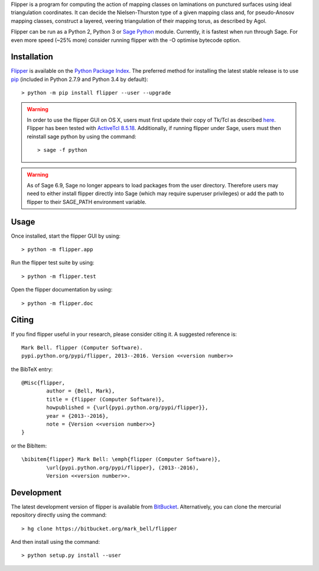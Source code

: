 
Flipper is a program for computing the action of mapping classes on laminations
on punctured surfaces using ideal triangulation coordinates. It can decide the
Nielsen-Thurston type of a given mapping class and, for pseudo-Anosov mapping
classes, construct a layered, veering triangulation of their mapping torus, as
described by Agol.

Flipper can be run as a Python 2, Python 3 or `Sage Python
<http://www.sagemath.org/>`_ module. Currently, it is fastest when run through
Sage. For even more speed (~25% more) consider running flipper with the -O
optimise bytecode option.

Installation
============

`Flipper <https://pypi.python.org/flipper>`_ is available on the `Python Package
Index <https://pypi.python.org>`_. The preferred method for installing the latest
stable release is to use `pip <http://pip.readthedocs.org/en/latest/installing.html>`_
(included in Python 2.7.9 and Python 3.4 by default)::

	> python -m pip install flipper --user --upgrade

.. warning:: In order to use the flipper GUI on OS X, users must first update
	their copy of Tk/Tcl as described `here <https://www.python.org/download/mac/tcltk/>`_.
	Flipper has been tested with `ActiveTcl 8.5.18 <http://www.activestate.com/activetcl/downloads>`_.
	Additionally, if running flipper under Sage, users must then reinstall sage python
	by using the command::

	> sage -f python

.. warning:: As of Sage 6.9, Sage no longer appears to load packages from the user directory.
	Therefore users may need to either install flipper directly into Sage (which may require
	superuser privileges) or add the path to flipper to their SAGE_PATH environment variable.

Usage
=====

Once installed, start the flipper GUI by using::

	> python -m flipper.app

Run the flipper test suite by using::

	> python -m flipper.test

Open the flipper documentation by using::

	> python -m flipper.doc

Citing
======

If you find flipper useful in your research, please consider citing it. A suggested
reference is::

	Mark Bell. flipper (Computer Software).
	pypi.python.org/pypi/flipper, 2013--2016. Version <<version number>>

the BibTeX entry::

	@Misc{flipper,
		author = {Bell, Mark},
		title = {flipper (Computer Software)},
		howpublished = {\url{pypi.python.org/pypi/flipper}},
		year = {2013--2016},
		note = {Version <<version number>>}
	}

or the BibItem::

	\bibitem{flipper} Mark Bell: \emph{flipper (Computer Software)},
		\url{pypi.python.org/pypi/flipper}, (2013--2016),
		Version <<version number>>.

Development
===========

The latest development version of flipper is available from
`BitBucket <https://bitbucket.org/Mark_Bell/flipper>`_.
Alternatively, you can clone the mercurial repository directly using
the command::

	> hg clone https://bitbucket.org/mark_bell/flipper

And then install using the command::

	> python setup.py install --user

